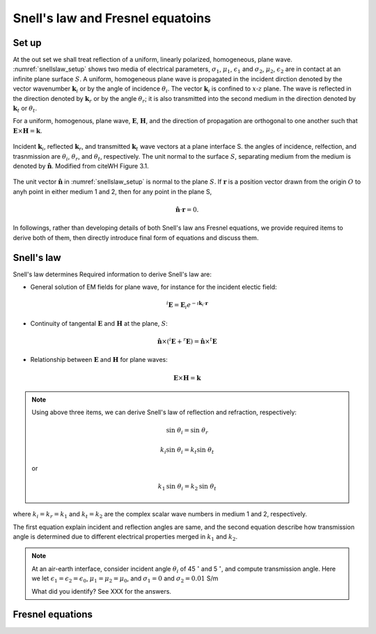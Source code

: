 
Snell's law and Fresnel equatoins
=================================

.. purpose::

    EM waves are reflected and refracted at a plane interface. Two essential items to understand them are: a) angular relationship and b) amplitude of plane waves at each media. a) Snell's Law and b) Fresnel equations respectively provide those information hence we introduce them, and understand. 

Set up
------

At the out set we shall treat reflection of a uniform, linearly polarized, homogeneous, plane wave. :numref:`snellslaw_setup` shows two media of electrical parameters, :math:`\sigma_1`, :math:`\mu _1`, :math:`\epsilon_1` and :math:`\sigma_2`, :math:`\mu _2`, :math:`\epsilon_2` are in contact at an infinite plane surface :math:`S`. A uniform, homogeneous plane wave is propagated in the incident dirction denoted by the vector wavenumber :math:`\mathbf{k}_i` or by the angle of incidence :math:`\theta_i`. The vector :math:`\mathbf{k}_i` is confined to :math:`x\text{-}z` plane. The wave is reflected in the direction denoted by :math:`\mathbf{k}_r` or by the angle :math:`\theta_r`; it is also transmitted into the second medium in the direction denoted by :math:`\mathbf{k}_t` or :math:`\theta_t`.

For a uniform, homogenous, plane wave, :math:`\mathbf{E}`, :math:`\mathbf{H}`, and the direction of propagation are orthogonal to one another such that :math:`\mathbf{E} \times \mathbf{H} = \mathbf{k}`.


.. figure:: images/snellslaw_setup.png
   :align: center
   :scale: 40%
   :name: snellslaw_setup

   Incident :math:`\mathbf{k}_i`, reflected :math:`\mathbf{k}_r`, and transmitted :math:`\mathbf{k}_t` wave vectors at a plane interface S. the angles of incidence, relfection, and trasnmission are :math:`\theta_i`, :math:`\theta_r`, and :math:`\theta_t`, respectively. The unit normal to the surface :math:`S`, separating medium from the medium is denoted by :math:`\hat{\mathbf{n}}`. Modified from citeWH Figure 3.1.

The unit vector :math:`\hat{\mathbf{n}}` in :numref:`snellslaw_setup` is normal to the plane :math:`S`. If :math:`\mathbf{r}` is a position vector drawn from the origin :math:`O` to anyh point in either medium 1 and 2, then for any point in the plane S, 

.. math::

    \hat{\mathbf{n}} \cdot \mathbf{r} = 0.

In followings, rather than developing details of both Snell's law ans Fresnel equations, we provide required items to derive both of them, then directly introduce final form of equations and discuss them. 

.. _snells_law:

Snell's law
-----------

Snell's law determines 
Required information to derive Snell's law are:

- General solution of EM fields for plane wave, for instance for the incident electic field:

.. math::
    ^i\mathbf{E} = \mathbf{E}_i e^{-\imath \mathbf{k}_i \cdot \mathbf{r}} 

- Continuity of tangental :math:`\mathbf{E}` and :math:`\mathbf{H}` at the plane, :math:`S`:

.. math::
    \hat{\mathbf{n}} \times (^i\mathbf{E}+^r\mathbf{E}) = \hat{\mathbf{n}} \times ^t\mathbf{E}

- Relationship between :math:`\mathbf{E}` and :math:`\mathbf{H}` for plane waves:

.. math::
    \mathbf{E} \times \mathbf{H} = \mathbf{k}

.. note::

    Using above three items, we can derive Snell's law of reflection and refraction, respectively:

    .. math::
        \text{sin} \ \theta_i = \text{sin} \ \theta_r

    .. math::
        k_i \text{sin} \ \theta_i = k_t \text{sin} \ \theta_t

    or 

    .. math::
        k_1 \text{sin} \ \theta_i = k_2 \text{sin} \ \theta_t

where :math:`k_i=k_r=k_1` and  :math:`k_t=k_2` are the complex scalar wave numbers in medium 1 and 2, respectively. 

The first equation explain incident and reflection angles are same, and the second equation describe how transmission angle is determined due to different electrical properties merged in :math:`k_1` and :math:`k_2`. 

.. note::

    At an air-earth interface, consider incident angle :math:`\theta_i` of 45 :math:`^{\circ}` and 5 :math:`^{\circ}`, and compute transmission angle. Here we let :math:`\epsilon_1=\epsilon_2=\epsilon_0`, :math:`\mu_1=\mu_2=\mu_0`, and :math:`\sigma_1=0` and :math:`\sigma_2=0.01` S/m

    What did you identify? See XXX for the answers.



.. _fresnel_equations:

Fresnel equations
-----------------
    
